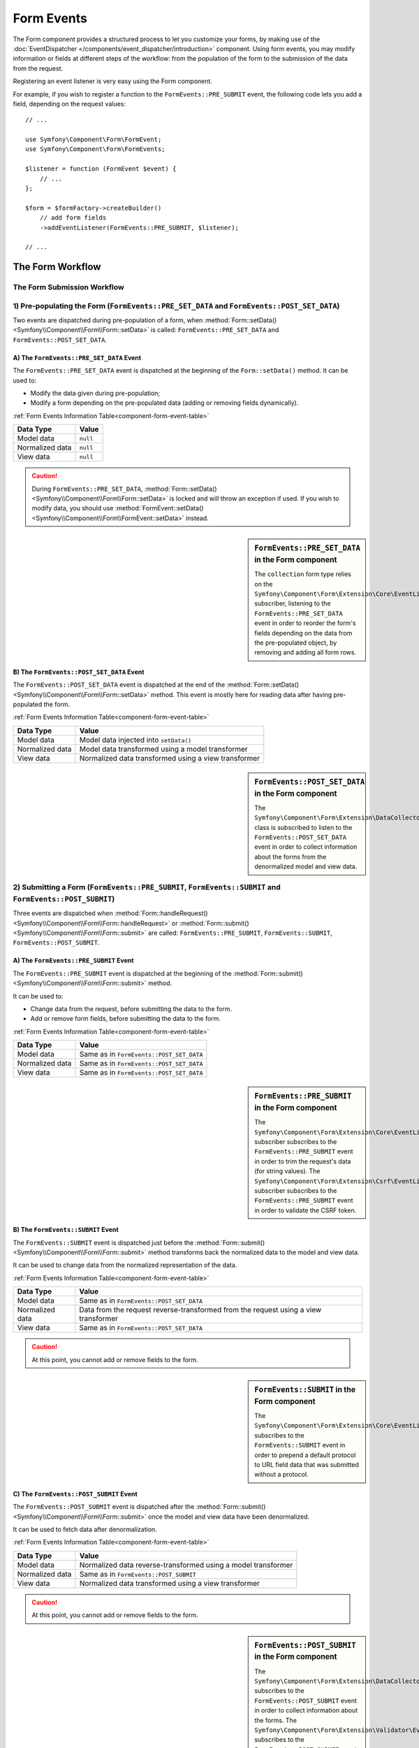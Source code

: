 .. index::
    single: Forms; Form Events

Form Events
===========

The Form component provides a structured process to let you customize your
forms, by making use of the :doc:`EventDispatcher </components/event_dispatcher/introduction>`
component. Using form events, you may modify information or fields at
different steps of the workflow: from the population of the form to the
submission of the data from the request.

Registering an event listener is very easy using the Form component.

For example, if you wish to register a function to the
``FormEvents::PRE_SUBMIT`` event, the following code lets you add a field,
depending on the request values::

    // ...

    use Symfony\Component\Form\FormEvent;
    use Symfony\Component\Form\FormEvents;

    $listener = function (FormEvent $event) {
        // ...
    };

    $form = $formFactory->createBuilder()
        // add form fields
        ->addEventListener(FormEvents::PRE_SUBMIT, $listener);

    // ...

The Form Workflow
-----------------

The Form Submission Workflow
~~~~~~~~~~~~~~~~~~~~~~~~~~~~

.. image:: /images/components/form/general_flow.png
    :align: center

1) Pre-populating the Form (``FormEvents::PRE_SET_DATA`` and ``FormEvents::POST_SET_DATA``)
~~~~~~~~~~~~~~~~~~~~~~~~~~~~~~~~~~~~~~~~~~~~~~~~~~~~~~~~~~~~~~~~~~~~~~~~~~~~~~~~~~~~~~~~~~~

.. image:: /images/components/form/set_data_flow.png
    :align: center

Two events are dispatched during pre-population of a form, when
:method:`Form::setData() <Symfony\\Component\\Form\\Form::setData>`
is called: ``FormEvents::PRE_SET_DATA`` and ``FormEvents::POST_SET_DATA``.

A) The ``FormEvents::PRE_SET_DATA`` Event
.........................................

The ``FormEvents::PRE_SET_DATA`` event is dispatched at the beginning of the
``Form::setData()`` method. It can be used to:

* Modify the data given during pre-population;
* Modify a form depending on the pre-populated data (adding or removing fields dynamically).

:ref:`Form Events Information Table<component-form-event-table>`

===============  ========
Data Type        Value
===============  ========
Model data       ``null``
Normalized data  ``null``
View data        ``null``
===============  ========

.. caution::

    During ``FormEvents::PRE_SET_DATA``,
    :method:`Form::setData() <Symfony\\Component\\Form\\Form::setData>`
    is locked and will throw an exception if used. If you wish to modify
    data, you should use
    :method:`FormEvent::setData() <Symfony\\Component\\Form\\FormEvent::setData>`
    instead.

.. sidebar:: ``FormEvents::PRE_SET_DATA`` in the Form component

    The ``collection`` form type relies on the
    ``Symfony\Component\Form\Extension\Core\EventListener\ResizeFormListener``
    subscriber, listening to the ``FormEvents::PRE_SET_DATA`` event in order
    to reorder the form's fields depending on the data from the pre-populated
    object, by removing and adding all form rows.

B) The ``FormEvents::POST_SET_DATA`` Event
..........................................

The ``FormEvents::POST_SET_DATA`` event is dispatched at the end of the
:method:`Form::setData() <Symfony\\Component\\Form\\Form::setData>`
method. This event is mostly here for reading data after having pre-populated
the form.

:ref:`Form Events Information Table<component-form-event-table>`

===============  ====================================================
Data Type        Value
===============  ====================================================
Model data       Model data injected into ``setData()``
Normalized data  Model data transformed using a model transformer
View data        Normalized data transformed using a view transformer
===============  ====================================================

.. sidebar:: ``FormEvents::POST_SET_DATA`` in the Form component

    The ``Symfony\Component\Form\Extension\DataCollector\EventListener\DataCollectorListener``
    class is subscribed to listen to the ``FormEvents::POST_SET_DATA`` event
    in order to collect information about the forms from the denormalized
    model and view data.

2) Submitting a Form (``FormEvents::PRE_SUBMIT``, ``FormEvents::SUBMIT`` and ``FormEvents::POST_SUBMIT``)
~~~~~~~~~~~~~~~~~~~~~~~~~~~~~~~~~~~~~~~~~~~~~~~~~~~~~~~~~~~~~~~~~~~~~~~~~~~~~~~~~~~~~~~~~~~~~~~~~~~~~~~~~

.. image:: /images/components/form/submission_flow.png
    :align: center

Three events are dispatched when
:method:`Form::handleRequest() <Symfony\\Component\\Form\\Form::handleRequest>`
or :method:`Form::submit() <Symfony\\Component\\Form\\Form::submit>` are
called: ``FormEvents::PRE_SUBMIT``, ``FormEvents::SUBMIT``,
``FormEvents::POST_SUBMIT``.

A) The ``FormEvents::PRE_SUBMIT`` Event
.......................................

The ``FormEvents::PRE_SUBMIT`` event is dispatched at the beginning of the
:method:`Form::submit() <Symfony\\Component\\Form\\Form::submit>` method.

It can be used to:

* Change data from the request, before submitting the data to the form.
* Add or remove form fields, before submitting the data to the form.

:ref:`Form Events Information Table<component-form-event-table>`

===============  ========================================
Data Type        Value
===============  ========================================
Model data       Same as in ``FormEvents::POST_SET_DATA``
Normalized data  Same as in ``FormEvents::POST_SET_DATA``
View data        Same as in ``FormEvents::POST_SET_DATA``
===============  ========================================

.. sidebar:: ``FormEvents::PRE_SUBMIT`` in the Form component

    The ``Symfony\Component\Form\Extension\Core\EventListener\TrimListener``
    subscriber subscribes to the ``FormEvents::PRE_SUBMIT`` event in order to
    trim the request's data (for string values).
    The ``Symfony\Component\Form\Extension\Csrf\EventListener\CsrfValidationListener``
    subscriber subscribes to the ``FormEvents::PRE_SUBMIT`` event in order to
    validate the CSRF token.

B) The ``FormEvents::SUBMIT`` Event
...................................

The ``FormEvents::SUBMIT`` event is dispatched just before the
:method:`Form::submit() <Symfony\\Component\\Form\\Form::submit>` method
transforms back the normalized data to the model and view data.

It can be used to change data from the normalized representation of the data.

:ref:`Form Events Information Table<component-form-event-table>`

===============  ===================================================================================
Data Type        Value
===============  ===================================================================================
Model data       Same as in ``FormEvents::POST_SET_DATA``
Normalized data  Data from the request reverse-transformed from the request using a view transformer
View data        Same as in ``FormEvents::POST_SET_DATA``
===============  ===================================================================================

.. caution::

    At this point, you cannot add or remove fields to the form.

.. sidebar:: ``FormEvents::SUBMIT`` in the Form component

    The ``Symfony\Component\Form\Extension\Core\EventListener\FixUrlProtocolListener``
    subscribes to the ``FormEvents::SUBMIT`` event in order to prepend a default
    protocol to URL field data that was submitted without a protocol.

C) The ``FormEvents::POST_SUBMIT`` Event
........................................

The ``FormEvents::POST_SUBMIT`` event is dispatched after the
:method:`Form::submit() <Symfony\\Component\\Form\\Form::submit>` once the
model and view data have been denormalized.

It can be used to fetch data after denormalization.

:ref:`Form Events Information Table<component-form-event-table>`

===============  =============================================================
Data Type        Value
===============  =============================================================
Model data       Normalized data reverse-transformed using a model transformer
Normalized data  Same as in ``FormEvents::POST_SUBMIT``
View data        Normalized data transformed using a view transformer
===============  =============================================================

.. caution::

    At this point, you cannot add or remove fields to the form.

.. sidebar:: ``FormEvents::POST_SUBMIT`` in the Form component

    The ``Symfony\Component\Form\Extension\DataCollector\EventListener\DataCollectorListener``
    subscribes to the ``FormEvents::POST_SUBMIT`` event in order to collect
    information about the forms.
    The ``Symfony\Component\Form\Extension\Validator\EventListener\ValidationListener``
    subscribes to the ``FormEvents::POST_SUBMIT`` event in order to
    automatically validate the denormalized object, and update the normalized
    as well as the view's representations.

Registering Event Listeners or Event Subscribers
------------------------------------------------

In order to be able to use Form events, you need to create an event listener
or an event subscriber, and register it to an event.

The name of each of the "form" events is defined as a constant on the
:class:`Symfony\\Component\\Form\\FormEvents` class.
Additionally, each event callback (listener or subscriber method) is passed a
single argument, which is an instance of
:class:`Symfony\\Component\\Form\\FormEvent`. The event object contains a
reference to the current state of the form, and the current data being
processed.

.. _component-form-event-table:

======================  =============================  ===============
Name                    ``FormEvents`` Constant        Event's Data
======================  =============================  ===============
``form.pre_set_data``   ``FormEvents::PRE_SET_DATA``   Model data
``form.post_set_data``  ``FormEvents::POST_SET_DATA``  Model data
``form.pre_bind``       ``FormEvents::PRE_SUBMIT``     Request data
``form.bind``           ``FormEvents::SUBMIT``         Normalized data
``form.post_bind``      ``FormEvents::POST_SUBMIT``    View data
======================  =============================  ===============

.. versionadded:: 2.3
    Before Symfony 2.3, ``FormEvents::PRE_SUBMIT``, ``FormEvents::SUBMIT``
    and ``FormEvents::POST_SUBMIT`` were called ``FormEvents::PRE_BIND``,
    ``FormEvents::BIND`` and ``FormEvents::POST_BIND``.

.. caution::

    The ``FormEvents::PRE_BIND``, ``FormEvents::BIND`` and
    ``FormEvents::POST_BIND`` constants will be removed in version 3.0 of
    Symfony.
    The event names still keep their original values, so make sure you use the
    ``FormEvents`` constants in your code for forward compatibility.

Event Listeners
~~~~~~~~~~~~~~~

An event listener may be any type of valid callable.

Creating and binding an event listener to the form is very easy::

    // ...

    use Symfony\Component\Form\FormEvent;
    use Symfony\Component\Form\FormEvents;

    $form = $formFactory->createBuilder()
        ->add('username', 'text')
        ->add('show_email', 'checkbox')
        ->addEventListener(FormEvents::PRE_SUBMIT, function (FormEvent $event) {
            $user = $event->getData();
            $form = $event->getForm();

            if (!$user) {
                return;
            }

            // Check whether the user has chosen to display his email or not.
            // If the data was submitted previously, the additional value that is
            // included in the request variables needs to be removed.
            if (true === $user['show_email']) {
                $form->add('email', 'email');
            } else {
                unset($user['email']);
                $event->setData($user);
            }
        })
        ->getForm();

    // ...

When you have created a form type class, you can use one of its methods as a
callback for better readability::

    // ...

    class SubscriptionType extends AbstractType
    {
        public function buildForm(FormBuilderInterface $builder, array $options)
        {
            $builder->add('username', 'text');
            $builder->add('show_email', 'checkbox');
            $builder->addEventListener(FormEvents::PRE_SET_DATA, array($this, 'onPreSetData'));
        }

        public function onPreSetData(FormEvent $event)
        {
            // ...
        }
    }

Event Subscribers
~~~~~~~~~~~~~~~~~

Event subscribers have different uses:

* Improving readability;
* Listening to multiple events;
* Regrouping multiple listeners inside a single class.

.. code-block:: php

    use Symfony\Component\EventDispatcher\EventSubscriberInterface;
    use Symfony\Component\Form\FormEvent;
    use Symfony\Component\Form\FormEvents;

    class AddEmailFieldListener implements EventSubscriberInterface
    {
        public static function getSubscribedEvents()
        {
            return array(
                FormEvents::PRE_SET_DATA => 'onPreSetData',
                FormEvents::PRE_SUBMIT   => 'onPreSubmit',
            );
        }

        public function onPreSetData(FormEvent $event)
        {
            $user = $event->getData();
            $form = $event->getForm();

            // Check whether the user from the initial data has chosen to
            // display his email or not.
            if (true === $user->isShowEmail()) {
                $form->add('email', 'email');
            }
        }

        public function onPreSubmit(FormEvent $event)
        {
            $user = $event->getData();
            $form = $event->getForm();

            if (!$user) {
                return;
            }

            // Check whether the user has chosen to display his email or not.
            // If the data was submitted previously, the additional value that
            // is included in the request variables needs to be removed.
            if (true === $user['show_email']) {
                $form->add('email', 'email');
            } else {
                unset($user['email']);
                $event->setData($user);
            }
        }
    }

To register the event subscriber, use the addEventSubscriber() method::

    // ...

    $form = $formFactory->createBuilder()
        ->add('username', 'text')
        ->add('show_email', 'checkbox')
        ->addEventSubscriber(new AddEmailFieldListener())
        ->getForm();

    // ...
